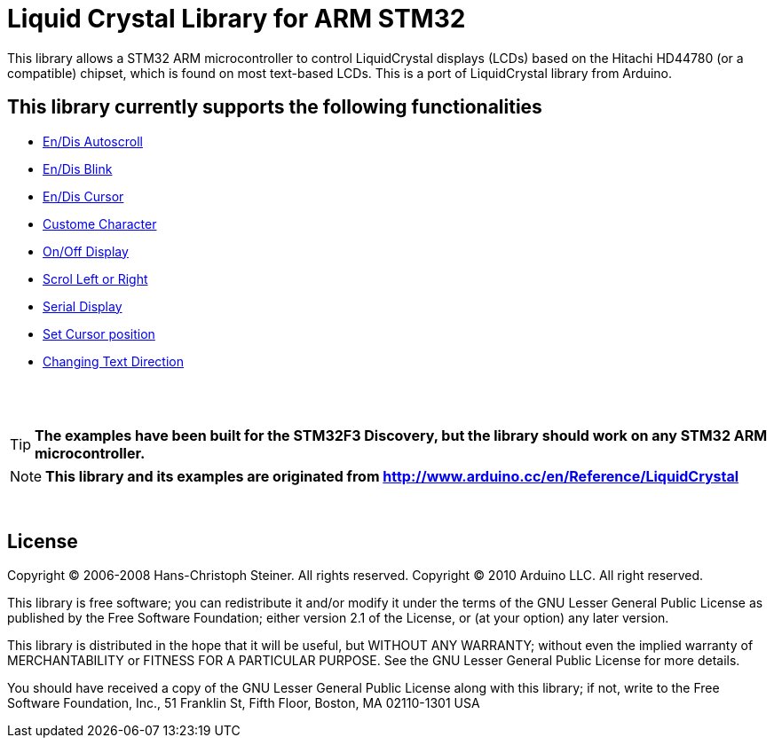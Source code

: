 = Liquid Crystal Library for ARM STM32 =

This library allows a STM32 ARM microcontroller to control LiquidCrystal displays (LCDs) based on the Hitachi HD44780 (or a compatible) chipset, which is found on most text-based LCDs.
This is a port of LiquidCrystal library from Arduino.

== This library currently supports the following functionalities ==

* https://github.com/SayidHosseini/STM32LiquidCrystal/blob/master/examples/Autoscroll/main.c[En/Dis Autoscroll]
* https://github.com/SayidHosseini/STM32LiquidCrystal/blob/master/examples/Blink/main.c[En/Dis Blink]
* https://github.com/SayidHosseini/STM32LiquidCrystal/blob/master/examples/Cursor/main.c[En/Dis Cursor]
* https://github.com/SayidHosseini/STM32LiquidCrystal/tree/master/examples/CustomCharacter/main.c[Custome Character]
* https://github.com/SayidHosseini/STM32LiquidCrystal/blob/master/examples/Display/main.c[On/Off Display]
* https://github.com/SayidHosseini/STM32LiquidCrystal/blob/master/examples/Scroll/main.c[Scrol Left or Right]
* https://github.com/SayidHosseini/STM32LiquidCrystal/tree/master/examples/ُSerialDisplay/main.c[Serial Display]
* https://github.com/SayidHosseini/STM32LiquidCrystal/blob/master/examples/setCursor/main.c[Set Cursor position]
* https://github.com/SayidHosseini/STM32LiquidCrystal/blob/master/examples/TextDirection/main.c[Changing Text Direction]

{empty} +
{empty} +

TIP: *The examples have been built for the STM32F3 Discovery, but the library should work on any STM32 ARM microcontroller.*

NOTE: *This library and its examples are originated from
http://www.arduino.cc/en/Reference/LiquidCrystal*

{empty} +

== License ==

Copyright (C) 2006-2008 Hans-Christoph Steiner. All rights reserved.
Copyright (C) 2010 Arduino LLC. All right reserved.

This library is free software; you can redistribute it and/or
modify it under the terms of the GNU Lesser General Public
License as published by the Free Software Foundation; either
version 2.1 of the License, or (at your option) any later version.

This library is distributed in the hope that it will be useful,
but WITHOUT ANY WARRANTY; without even the implied warranty of
MERCHANTABILITY or FITNESS FOR A PARTICULAR PURPOSE. See the GNU
Lesser General Public License for more details.

You should have received a copy of the GNU Lesser General Public
License along with this library; if not, write to the Free Software
Foundation, Inc., 51 Franklin St, Fifth Floor, Boston, MA 02110-1301 USA
